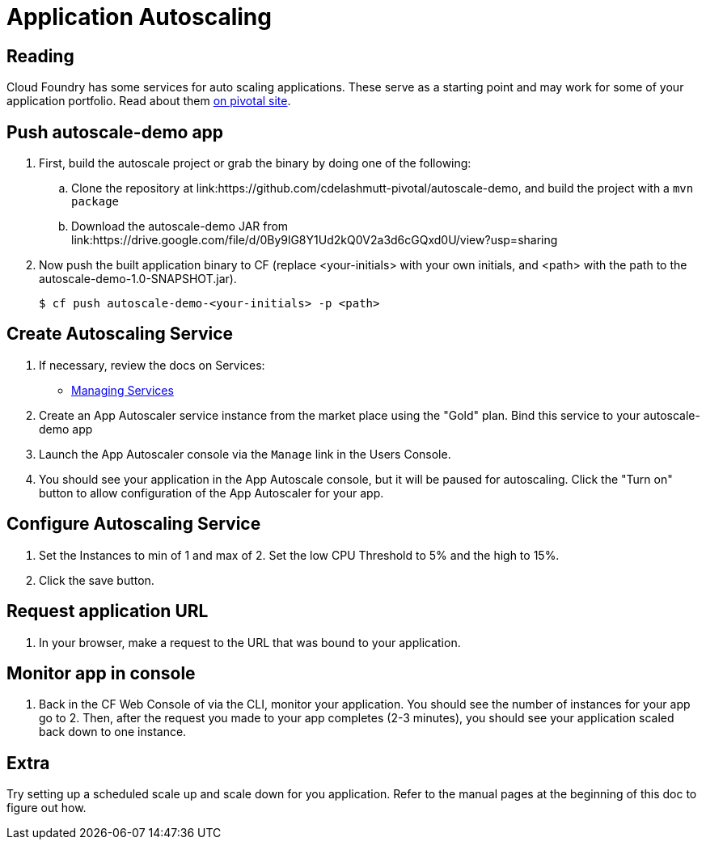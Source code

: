 = Application Autoscaling

== Reading

Cloud Foundry has some services for auto scaling applications. These serve as a starting point and may work for some of your application portfolio. Read about them link:http://docs.pivotal.io/pivotalcf/autoscaling[on pivotal site].

== Push autoscale-demo app
. First, build the autoscale project or grab the binary by doing one of the following:
.. Clone the repository at link:https://github.com/cdelashmutt-pivotal/autoscale-demo, and build the project with a `mvn package` 
.. Download the autoscale-demo JAR from link:https://drive.google.com/file/d/0By9lG8Y1Ud2kQ0V2a3d6cGQxd0U/view?usp=sharing

. Now push the built application binary to CF (replace <your-initials> with your own initials, and <path> with the path to the autoscale-demo-1.0-SNAPSHOT.jar).
+
[source,bash]
----
$ cf push autoscale-demo-<your-initials> -p <path>
----

== Create Autoscaling Service
. If necessary, review the docs on Services:
+
* link:http://docs.pivotal.io/pivotalcf/devguide/services/managing-services.html[Managing Services]
+

. Create an App Autoscaler service instance from the market place using the "Gold" plan.  Bind this service to your autoscale-demo app

. Launch the App Autoscaler console via the `Manage` link in the Users Console.  

. You should see your application in the App Autoscale console, but it will be paused for autoscaling.  Click the "Turn on" button to allow configuration of the App Autoscaler for your app.

== Configure Autoscaling Service
. Set the Instances to min of 1 and max of 2.  Set the low CPU Threshold to 5% and the high to 15%.

. Click the save button.

== Request application URL
. In your browser, make a request to the URL that was bound to your application.

== Monitor app in console
. Back in the CF Web Console of via the CLI, monitor your application.  You should see the number of instances for your app go to 2.  Then, after the request you made to your app completes (2-3 minutes), you should see your application scaled back down to one instance.

== Extra
Try setting up a scheduled scale up and scale down for you application.  Refer to the manual pages at the beginning of this doc to figure out how.